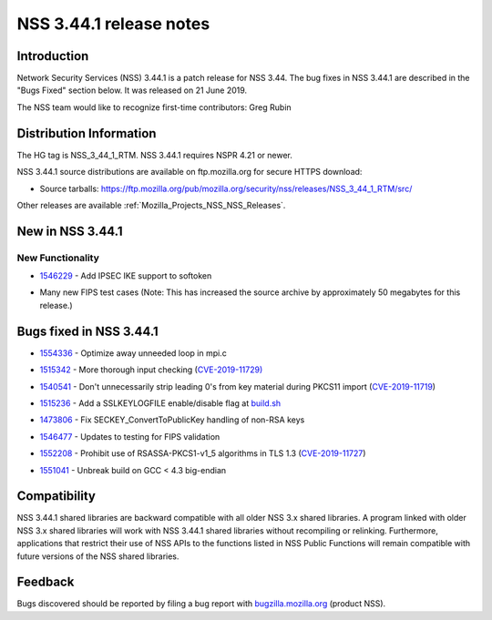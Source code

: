 .. _Mozilla_Projects_NSS_NSS_3_44_1_release_notes:

========================
NSS 3.44.1 release notes
========================
.. _Introduction:

Introduction
------------

Network Security Services (NSS) 3.44.1 is a patch release for NSS 3.44. The bug fixes in NSS 3.44.1
are described in the "Bugs Fixed" section below. It was released on 21 June 2019.

The NSS team would like to recognize first-time contributors: Greg Rubin

.. _Distribution_Information:

Distribution Information
------------------------

The HG tag is NSS_3_44_1_RTM. NSS 3.44.1 requires NSPR 4.21 or newer.

NSS 3.44.1 source distributions are available on ftp.mozilla.org for secure HTTPS download:

-  Source tarballs:
   https://ftp.mozilla.org/pub/mozilla.org/security/nss/releases/NSS_3_44_1_RTM/src/

Other releases are available :ref:`Mozilla_Projects_NSS_NSS_Releases`.

.. _New_in_NSS_3.44.1:

New in NSS 3.44.1
-----------------

.. _New_Functionality:

New Functionality
~~~~~~~~~~~~~~~~~

-  

   .. container::

      `1546229 <https://bugzilla.mozilla.org/show_bug.cgi?id=1546229>`__ - Add IPSEC IKE support to
      softoken

-  

   .. container::

      Many new FIPS test cases (Note: This has increased the source archive by approximately 50
      megabytes for this release.)

.. _Bugs_fixed_in_NSS_3.44.1:

Bugs fixed in NSS 3.44.1
------------------------

-  

   .. container::

      `1554336 <https://bugzilla.mozilla.org/show_bug.cgi?id=1554336>`__ - Optimize away unneeded
      loop in mpi.c

-  

   .. container::

      `1515342 <https://bugzilla.mozilla.org/show_bug.cgi?id=1515342>`__ - More thorough input
      checking (`CVE-2019-11729) <https://bugzilla.mozilla.org/show_bug.cgi?id=CVE-2019-11729>`__

-  

   .. container::

      `1540541 <https://bugzilla.mozilla.org/show_bug.cgi?id=1540541>`__ - Don't unnecessarily strip
      leading 0's from key material during PKCS11 import
      (`CVE-2019-11719 <https://bugzilla.mozilla.org/show_bug.cgi?id=CVE-2019-11719>`__)

-  

   .. container::

      `1515236 <https://bugzilla.mozilla.org/show_bug.cgi?id=1515236>`__ - Add a SSLKEYLOGFILE
      enable/disable flag at `build.sh <http://build.sh>`__

-  

   .. container::

      `1473806 <https://bugzilla.mozilla.org/show_bug.cgi?id=1473806>`__ - Fix
      SECKEY_ConvertToPublicKey handling of non-RSA keys

-  

   .. container::

      `1546477 <https://bugzilla.mozilla.org/show_bug.cgi?id=1546477>`__ - Updates to testing for
      FIPS validation

-  

   .. container::

      `1552208 <https://bugzilla.mozilla.org/show_bug.cgi?id=1552208>`__ - Prohibit use of
      RSASSA-PKCS1-v1_5 algorithms in TLS 1.3
      (`CVE-2019-11727 <https://bugzilla.mozilla.org/show_bug.cgi?id=CVE-2019-11727>`__)

-  

   .. container::

      `1551041 <https://bugzilla.mozilla.org/show_bug.cgi?id=1551041>`__ - Unbreak build on GCC <
      4.3 big-endian

.. _Compatibility:

Compatibility
-------------

NSS 3.44.1 shared libraries are backward compatible with all older NSS 3.x shared libraries. A
program linked with older NSS 3.x shared libraries will work with NSS 3.44.1 shared libraries
without recompiling or relinking. Furthermore, applications that restrict their use of NSS APIs to
the functions listed in NSS Public Functions will remain compatible with future versions of the NSS
shared libraries.

.. _Feedback:

Feedback
--------

Bugs discovered should be reported by filing a bug report with
`bugzilla.mozilla.org <https://bugzilla.mozilla.org/enter_bug.cgi?product=NSS>`__ (product NSS).